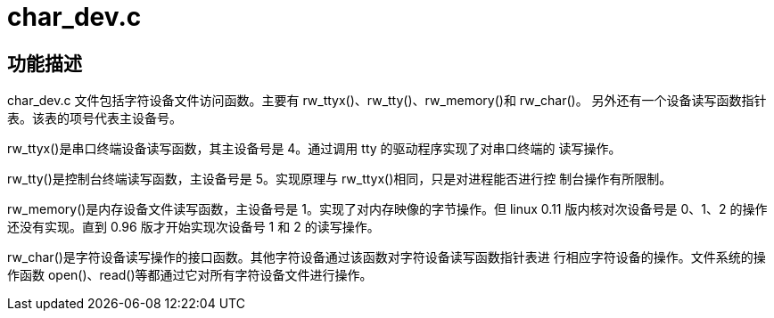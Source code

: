 = char_dev.c

== 功能描述

char_dev.c 文件包括字符设备文件访问函数。主要有 rw_ttyx()、rw_tty()、rw_memory()和 rw_char()。 另外还有一个设备读写函数指针表。该表的项号代表主设备号。

rw_ttyx()是串口终端设备读写函数，其主设备号是 4。通过调用 tty 的驱动程序实现了对串口终端的 读写操作。

rw_tty()是控制台终端读写函数，主设备号是 5。实现原理与 rw_ttyx()相同，只是对进程能否进行控 制台操作有所限制。

rw_memory()是内存设备文件读写函数，主设备号是 1。实现了对内存映像的字节操作。但 linux 0.11 版内核对次设备号是 0、1、2 的操作还没有实现。直到 0.96 版才开始实现次设备号 1 和 2 的读写操作。

rw_char()是字符设备读写操作的接口函数。其他字符设备通过该函数对字符设备读写函数指针表进 行相应字符设备的操作。文件系统的操作函数 open()、read()等都通过它对所有字符设备文件进行操作。